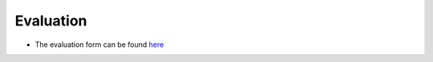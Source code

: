 Evaluation
==========

- The evaluation form can be found `here <https://forms.office.com/e/g1HiqfEaXi>`_

.. dropdown:: What is in the form?

    These questions are in the form:

    .. code-block:: console

        These are the evaluation questions.
        The goals of these questions is to find out how successful
        the course is in achieving its teaching goals.

        Give you confidence levels of the following statements,
        using this scale:

        - 0: I don't know even what this is about ...?
        - 1: I have no confidence I can do this
        - 2: I have low confidence I can do this
        - 3: I have some confidence I can do this
        - 4: I have good confidence I can do this
        - 5: I absolutely can do this!

        Give you confidence levels of the following statements below:

        - I can find the module to be able to run R
        - I can load the module to be able to run R
        - I can run the R interpreter
        - I can run the R command to get the list of installed R packages
        - I can run an R script from the command-line
        - I can find out if an R package is already installed
        - I can load the pre-installed R packages
        - I can install an R package from CRAN
        - I can install an R package from GitHub
        - I can manually download and install an R package
        - UPPMAX-only: I can manually download and install an R package on Bianca
        - I can use `renv` to create, activate, use and deactivate a virtual environment
        - UPPMAX-only: I can use `conda` to create, activate, use and deactivate a virtual environment
        - I can submit a job to the scheduler to run an R script with regular code
        - I can submit a job to the scheduler to run an R script that uses parallel code
        - I can submit a job to the scheduler to run an R script that uses a GPU
        - I can find and load the R machine learning modules
        - I can submit a job to the scheduler to run an R script that uses machine learning
        - I can start an interactive session
        - I can verify I am on the login node yes/no
        - I can start an interactive session with multiple cores
        - I can verify my interactive session uses multiple cores 
        - I can start RStudio

        An other feedback?

        Thanks for your feedback.
        This feedback will be published as-is at the end of the day,
        if and only if there are no personal details (email, address, etc.)
        in the feedback. Do mention the teachers, assistants, etc by name!

